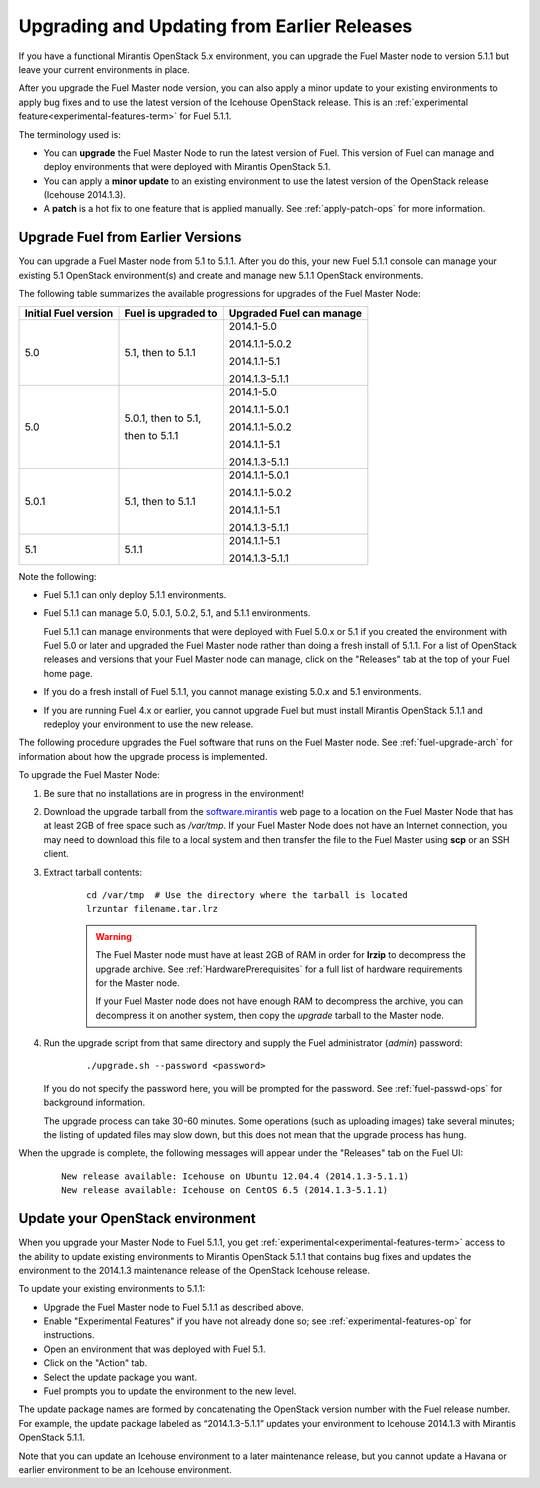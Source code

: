 
.. _upgrade-patch-top-ug:

Upgrading and Updating from Earlier Releases
============================================

If you have a functional Mirantis OpenStack 5.x environment,
you can upgrade the Fuel Master node to version 5.1.1
but leave your current environments in place.

After you upgrade the Fuel Master node version,
you can also apply a minor update to your existing environments
to apply bug fixes
and to use the latest version of the Icehouse OpenStack release.
This is an :ref:`experimental feature<experimental-features-term>`
for Fuel 5.1.1.

The terminology used is:

* You can **upgrade** the Fuel Master Node
  to run the latest version of Fuel.
  This version of Fuel can manage and deploy
  environments that were deployed
  with Mirantis OpenStack 5.1.

* You can apply a **minor update** to an existing environment to use
  the latest version of the OpenStack release (Icehouse 2014.1.3).

* A **patch** is a hot fix to one feature that is applied manually.
  See :ref:`apply-patch-ops` for more information.

.. _upgrade-ug:

Upgrade Fuel from Earlier Versions
----------------------------------

You can upgrade a Fuel Master node
from 5.1 to 5.1.1.
After you do this, your new Fuel 5.1.1 console
can manage your existing 5.1 OpenStack environment(s)
and create and manage new 5.1.1 OpenStack environments.

The following table summarizes the available progressions
for upgrades of the Fuel Master Node:

+----------------------+------------------------+--------------------------+
| Initial Fuel version | Fuel is upgraded to    | Upgraded Fuel can manage |
+======================+========================+==========================+
| 5.0                  | 5.1, then to 5.1.1     | 2014.1-5.0               |
|                      |                        |                          |
|                      |                        | 2014.1.1-5.0.2           |
|                      |                        |                          |
|                      |                        | 2014.1.1-5.1             |
|                      |                        |                          |
|                      |                        | 2014.1.3-5.1.1           |
+----------------------+------------------------+--------------------------+
| 5.0                  | 5.0.1, then to 5.1,    | 2014.1-5.0               |
|                      |                        |                          |
|                      | then to 5.1.1          | 2014.1.1-5.0.1           |
|                      |                        |                          |
|                      |                        | 2014.1.1-5.0.2           |
|                      |                        |                          |
|                      |                        | 2014.1.1-5.1             |
|                      |                        |                          |
|                      |                        | 2014.1.3-5.1.1           |
+----------------------+------------------------+--------------------------+
| 5.0.1                | 5.1, then to 5.1.1     | 2014.1.1-5.0.1           |
|                      |                        |                          |
|                      |                        | 2014.1.1-5.0.2           |
|                      |                        |                          |
|                      |                        | 2014.1.1-5.1             |
|                      |                        |                          |
|                      |                        | 2014.1.3-5.1.1           |
+----------------------+------------------------+--------------------------+
| 5.1                  | 5.1.1                  | 2014.1.1-5.1             |
|                      |                        |                          |
|                      |                        | 2014.1.3-5.1.1           |
+----------------------+------------------------+--------------------------+

Note the following:

*  Fuel 5.1.1 can only deploy 5.1.1 environments.

*  Fuel 5.1.1 can manage 5.0, 5.0.1, 5.0.2, 5.1, and 5.1.1 environments.

   Fuel 5.1.1 can manage environments that were deployed with Fuel 5.0.x or 5.1
   if you created the environment with Fuel 5.0 or later
   and upgraded the Fuel Master node
   rather than doing a fresh install of 5.1.1.
   For a list of OpenStack releases and versions
   that your Fuel Master node can manage,
   click on the "Releases" tab at the top of your Fuel home page.

*  If you do a fresh install of Fuel 5.1.1,
   you cannot manage existing 5.0.x and 5.1 environments.

*  If you are running Fuel 4.x or earlier,
   you cannot upgrade Fuel but must install Mirantis OpenStack 5.1.1
   and redeploy your environment to use the new release.

The following procedure upgrades the Fuel software
that runs on the Fuel Master node.
See :ref:`fuel-upgrade-arch` for information
about how the upgrade process is implemented.

To upgrade the Fuel Master Node:

#. Be sure that no installations are in progress in the environment!

#. Download the upgrade tarball from the
   `software.mirantis <https://software.mirantis.com/>`_ web page
   to a location on the Fuel Master Node
   that has at least 2GB of free space
   such as */var/tmp*.
   If your Fuel Master Node does not have an Internet connection,
   you may need to download this file to a local system
   and then transfer the file to the Fuel Master
   using **scp** or an SSH client.

#. Extract tarball contents:

    ::

       cd /var/tmp  # Use the directory where the tarball is located
       lrzuntar filename.tar.lrz

    .. warning:: The Fuel Master node must have at least 2GB of RAM
      in order for **lrzip** to decompress the upgrade archive.
      See :ref:`HardwarePrerequisites` for a full list of
      hardware requirements for the Master node.

      If your Fuel Master node does not have enough RAM
      to decompress the archive,
      you can decompress it on another system,
      then copy the `upgrade` tarball to the Master node.

#. Run the upgrade script from that same directory
   and supply the Fuel administrator (*admin*) password:

    ::

       ./upgrade.sh --password <password>

   If you do not specify the password here,
   you will be prompted for the password.
   See :ref:`fuel-passwd-ops` for background information.

   The upgrade process can take 30-60 minutes.
   Some operations (such as uploading images) take several minutes;
   the listing of updated files may slow down,
   but this does not mean that the upgrade process has hung.

When the upgrade is complete,
the following messages will appear
under the "Releases" tab on the Fuel UI:

   ::

      New release available: Icehouse on Ubuntu 12.04.4 (2014.1.3-5.1.1)
      New release available: Icehouse on CentOS 6.5 (2014.1.3-5.1.1)


.. _update-openstack-environ-ug:

Update your OpenStack environment
---------------------------------

When you upgrade your Master Node to Fuel 5.1.1,
you get :ref:`experimental<experimental-features-term>` access
to the ability to update existing environments
to Mirantis OpenStack 5.1.1
that contains bug fixes
and updates the environment to the 2014.1.3 maintenance release
of the OpenStack Icehouse release.

To update your existing environments to 5.1.1:

- Upgrade the Fuel Master node to Fuel 5.1.1 as described above.
- Enable "Experimental Features" if you have not already done so;
  see :ref:`experimental-features-op` for instructions.
- Open an environment that was deployed with Fuel 5.1.
- Click on the "Action" tab.
- Select the update package you want.
- Fuel prompts you to update the environment
  to the new level.

The update package names are formed
by concatenating the OpenStack version number
with the Fuel release number.
For example,
the update package labeled as “2014.1.3-5.1.1”
updates your environment to Icehouse 2014.1.3
with Mirantis OpenStack 5.1.1.

Note that you can update an Icehouse environment
to a later maintenance release,
but you cannot update a Havana or earlier environment
to be an Icehouse environment.


